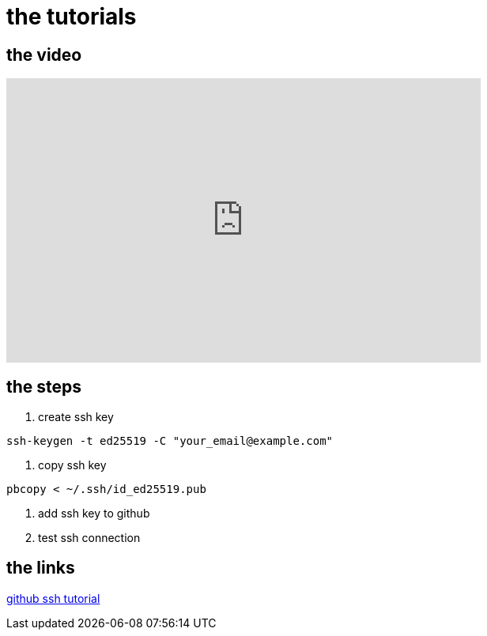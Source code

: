 = the tutorials

== the video
video::0hQfAju50A8[youtube,width=600,height=360,align=left]


== the steps

1. create ssh key

[,bash]
-----
ssh-keygen -t ed25519 -C "your_email@example.com"
-----

2. copy ssh key

[,bash]
-----
pbcopy < ~/.ssh/id_ed25519.pub
-----

3. add ssh key to github
4. test ssh connection




== the links

https://docs.github.com/en/authentication/connecting-to-github-with-ssh[github ssh tutorial]

